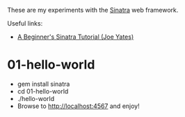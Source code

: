 These are my experiments with the [[https://github.com/sinatra/sinatra][Sinatra]] web framework.

Useful links:
- [[http://joeyates.info/2010/04/07/a-beginners-sinatra-tutorial/][A Beginner's Sinatra Tutorial (Joe Yates)]]

* 01-hello-world

- gem install sinatra
- cd 01-hello-world
- ./hello-world
- Browse to [[http://localhost:4567]] and enjoy!
